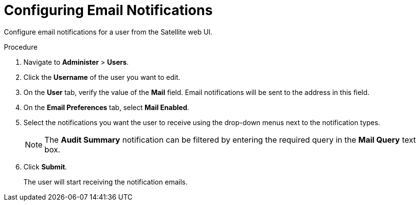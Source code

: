 [id='configuring-email-notifications_{context}']
= Configuring Email Notifications

Configure email notifications for a user from the Satellite web UI.

.Procedure

. Navigate to *Administer* > *Users*.
. Click the *Username* of the user you want to edit.
. On the *User* tab, verify the value of the *Mail* field. Email notifications will be sent to the address in this field. 
. On the *Email Preferences* tab, select *Mail Enabled*.
. Select the notifications you want the user to receive using the drop-down menus next to the notification types.

+
[NOTE]
====
The *Audit Summary* notification can be filtered by entering the required query in the *Mail Query* text box. 
====
+

. Click *Submit*.
+
The user will start receiving the notification emails.
